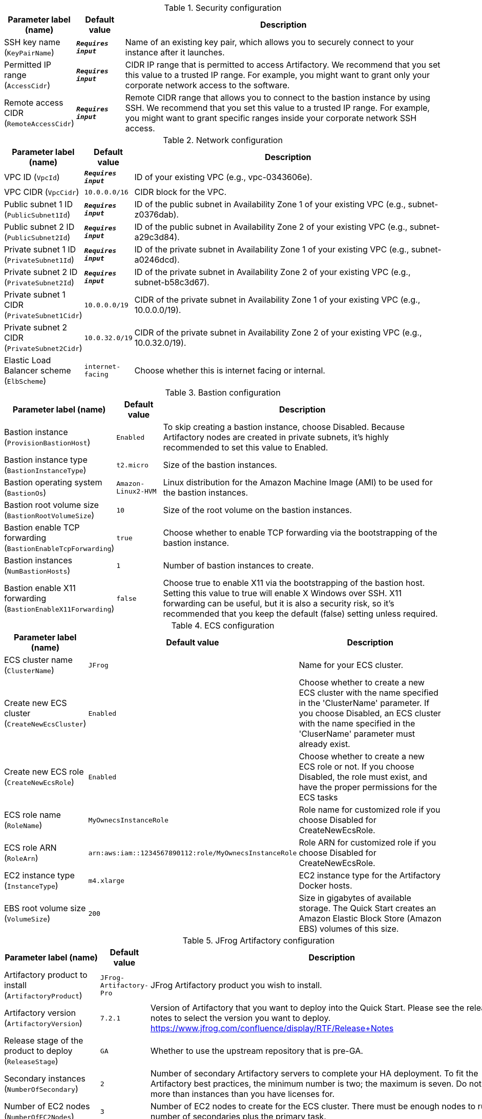 
.Security configuration
[width="100%",cols="16%,11%,73%",options="header",]
|===
|Parameter label (name) |Default value|Description|SSH key name
(`KeyPairName`)|`**__Requires input__**`|Name of an existing key pair, which allows you to securely connect to your instance after it launches.|Permitted IP range
(`AccessCidr`)|`**__Requires input__**`|CIDR IP range that is permitted to access Artifactory. We recommend that you set this value to a trusted IP range. For example, you might want to grant only your corporate network access to the software.|Remote access CIDR
(`RemoteAccessCidr`)|`**__Requires input__**`|Remote CIDR range that allows you to connect to the bastion instance by using SSH. We recommend that you set this value to a trusted IP range. For example, you might want to grant specific ranges inside your corporate network SSH access.
|===
.Network configuration
[width="100%",cols="16%,11%,73%",options="header",]
|===
|Parameter label (name) |Default value|Description|VPC ID
(`VpcId`)|`**__Requires input__**`|ID of your existing VPC (e.g., vpc-0343606e).|VPC CIDR
(`VpcCidr`)|`10.0.0.0/16`|CIDR block for the VPC.|Public subnet 1 ID
(`PublicSubnet1Id`)|`**__Requires input__**`|ID of the public subnet in Availability Zone 1 of your existing VPC (e.g., subnet-z0376dab).|Public subnet 2 ID
(`PublicSubnet2Id`)|`**__Requires input__**`|ID of the public subnet in Availability Zone 2 of your existing VPC (e.g., subnet-a29c3d84).|Private subnet 1 ID
(`PrivateSubnet1Id`)|`**__Requires input__**`|ID of the private subnet in Availability Zone 1 of your existing VPC (e.g., subnet-a0246dcd).|Private subnet 2 ID
(`PrivateSubnet2Id`)|`**__Requires input__**`|ID of the private subnet in Availability Zone 2 of your existing VPC (e.g., subnet-b58c3d67).|Private subnet 1 CIDR
(`PrivateSubnet1Cidr`)|`10.0.0.0/19`|CIDR of the private subnet in Availability Zone 1 of your existing VPC (e.g., 10.0.0.0/19).|Private subnet 2 CIDR
(`PrivateSubnet2Cidr`)|`10.0.32.0/19`|CIDR of the private subnet in Availability Zone 2 of your existing VPC (e.g., 10.0.32.0/19).|Elastic Load Balancer scheme
(`ElbScheme`)|`internet-facing`|Choose whether this is internet facing or internal.
|===
.Bastion configuration
[width="100%",cols="16%,11%,73%",options="header",]
|===
|Parameter label (name) |Default value|Description|Bastion instance
(`ProvisionBastionHost`)|`Enabled`|To skip creating a bastion instance, choose Disabled. Because Artifactory nodes are created in private subnets, it's highly recommended to set this value to Enabled.|Bastion instance type
(`BastionInstanceType`)|`t2.micro`|Size of the bastion instances.|Bastion operating system
(`BastionOs`)|`Amazon-Linux2-HVM`|Linux distribution for the Amazon Machine Image (AMI) to be used for the bastion instances.|Bastion root volume size
(`BastionRootVolumeSize`)|`10`|Size of the root volume on the bastion instances.|Bastion enable TCP forwarding
(`BastionEnableTcpForwarding`)|`true`|Choose whether to enable TCP forwarding via the bootstrapping of the bastion instance.|Bastion instances
(`NumBastionHosts`)|`1`|Number of bastion instances to create.|Bastion enable X11 forwarding
(`BastionEnableX11Forwarding`)|`false`|Choose true to enable X11 via the bootstrapping of the bastion host. Setting this value to true will enable X Windows over SSH. X11 forwarding can be useful, but it is also a security risk, so it's recommended that you keep the default (false) setting unless required.
|===
.ECS configuration
[width="100%",cols="16%,11%,73%",options="header",]
|===
|Parameter label (name) |Default value|Description|ECS cluster name
(`ClusterName`)|`JFrog`|Name for your ECS cluster.|Create new ECS cluster
(`CreateNewEcsCluster`)|`Enabled`|Choose whether to create a new ECS cluster with the name specified in the 'ClusterName' parameter. If you choose Disabled, an ECS cluster with the name specified in the 'CluserName' parameter must already exist.|Create new ECS role
(`CreateNewEcsRole`)|`Enabled`|Choose whether to create a new ECS role or not. If you choose Disabled, the role must exist, and have the proper permissions for the ECS tasks|ECS role name
(`RoleName`)|`MyOwnecsInstanceRole`|Role name for customized role if you choose Disabled for CreateNewEcsRole.|ECS role ARN
(`RoleArn`)|`arn:aws:iam::1234567890112:role/MyOwnecsInstanceRole`|Role ARN for customized role if you choose Disabled for CreateNewEcsRole.|EC2 instance type
(`InstanceType`)|`m4.xlarge`|EC2 instance type for the Artifactory Docker hosts.|EBS root volume size
(`VolumeSize`)|`200`|Size in gigabytes of available storage. The Quick Start creates an Amazon Elastic Block Store (Amazon EBS) volumes of this size.
|===
.JFrog Artifactory configuration
[width="100%",cols="16%,11%,73%",options="header",]
|===
|Parameter label (name) |Default value|Description|Artifactory product to install
(`ArtifactoryProduct`)|`JFrog-Artifactory-Pro`|JFrog Artifactory product you wish to install.|Artifactory version
(`ArtifactoryVersion`)|`7.2.1`|Version of Artifactory that you want to deploy into the Quick Start. Please see the release notes to select the version you want to deploy. https://www.jfrog.com/confluence/display/RTF/Release+Notes|Release stage of the product to deploy
(`ReleaseStage`)|`GA`|Whether to use the upstream repository that is pre-GA.|Secondary instances
(`NumberOfSecondary`)|`2`|Number of secondary Artifactory servers to complete your HA deployment. To fit the Artifactory best practices, the minimum number is two; the maximum is seven. Do not select more than instances than you have licenses for.|Number of EC2 nodes
(`NumberOfEC2Nodes`)|`3`|Number of EC2 nodes to create for the ECS cluster. There must be enough nodes to run the number of secondaries plus the primary task.|Artifactory licenses and certificate secret name
(`SmLicenseCertName`)|`**__Requires input__**`|Secret name created in AWS Secrets Manager that contains the SSL certificate, certificate key, and Artifactory licenses.|Artifactory server name
(`ArtifactoryServerName`)|`**__Requires input__**`|Name of your Artifactory server. Ensure that this matches your certificate.|Master server key
(`MasterKey`)|`**__Requires input__**`|Master key for the Artifactory cluster. Generate a master key by using the command '$openssl rand -hex 16'.|Extra Java options
(`ExtraJavaOptions`)|`-Xss256k -XX:+UseG1GC`|Setting Java memory parameters for Artifactory. For more information, see the Artifactory system requirements. https://www.jfrog.com/confluence/display/RTF/System+Requirements#SystemRequirements-RecommendedHardware.|Default Java memory settings
(`DefaultJavaMemSettings`)|`true`|Choose false to overwrite the standard memory-calculation options to pass to the Artifactory JVM. If you plan to overwrite them, ensure they are added to the ExtraJavaOptions to prevent the stack provision from failing.|Ansible vault password
(`AnsibleVaultPass`)|`**__Requires input__**`|Ansible Vault password to protect the Artifactory YAML configuration file generated during the Artifactory deployment. This YAML file is stored on the EC2 nodes and secured with this password.
|===
.Amazon RDS configuration
[width="100%",cols="16%,11%,73%",options="header",]
|===
|Parameter label (name) |Default value|Description|Database name
(`DatabaseName`)|`artdb`|Name for your database instance. The name must be unique across all database instances owned by your AWS account in the current AWS Region. The database instance identifier is case-insensitive, but it's stored in lowercase (as in "mydbinstance").|Database engine
(`DatabaseEngine`)|`Postgres`|The database engine that you want to run.|Database user
(`DatabaseUser`)|`artifactory`|Login ID for the master user of your database instance.|Database password
(`DatabasePassword`)|`**__Requires input__**`|Password for the Artifactory database user.|Database instance type
(`DatabaseInstance`)|`db.m4.large`|Size of the database to be deployed as part of the Quick Start.|Database allocated storage
(`DatabaseAllocatedStorage`)|`10`|Size in gigabytes of the available storage for the database instance.|High-available database
(`MultiAzDatabase`)|`true`|Choose false to create an Amazon RDS instance in a single Availability Zone.
|===
.AWS Quick Start configuration
[width="100%",cols="16%,11%,73%",options="header",]
|===
|Parameter label (name) |Default value|Description|Quick Start S3 bucket name
(`QsS3BucketName`)|`aws-quickstart`|S3 bucket name for the Quick Start assets. This string can include numbers, lowercase letters, uppercase letters, and hyphens (-). It cannot start or end with a hyphen (-).|Quick Start S3 key prefix
(`QsS3KeyPrefix`)|`quickstart-jfrog-artifactory/`|S3 key prefix for the Quick Start assets. Quick Start key prefix can include numbers, lowercase letters, uppercase letters, hyphens (-), and forward slash (/).|Quick Start S3 bucket Region
(`QsS3BucketRegion`)|`us-east-1`|AWS Region where the Quick Start S3 bucket (QSS3BucketName) is hosted. If you use your own bucket, you must specify your own value.
|===